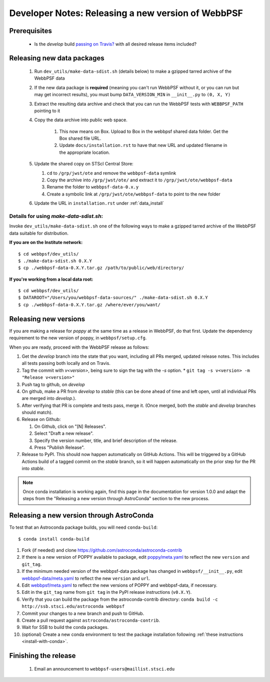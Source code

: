 ***************************************************
Developer Notes: Releasing a new version of WebbPSF
***************************************************

Prerequisites
=============

 * Is the `develop` build `passing on Travis? <https://travis-ci.org/spacetelescope/webbpsf>`_ with all desired release items included?

Releasing new data packages
===========================

 #. Run ``dev_utils/make-data-sdist.sh`` (details below) to make a gzipped tarred archive of the WebbPSF data
 #. If the new data package is **required** (meaning you can't run WebbPSF without it, or you can run but may get incorrect results), you must bump ``DATA_VERSION_MIN`` in ``__init__.py`` to ``(0, X, Y)``
 #. Extract the resulting data archive and check that you can run the WebbPSF tests with ``WEBBPSF_PATH`` pointing to it
 #. Copy the data archive into public web space.

     #. This now means on Box. Upload to Box in the webbpsf shared data folder. Get the Box shared file URL.
     #. Update ``docs/installation.rst`` to have that new URL and updated filename in the appropriate location.

 #. Update the shared copy on STScI Central Store:

    #. ``cd`` to ``/grp/jwst/ote`` and remove the ``webbpsf-data`` symlink
    #. Copy the archive into ``/grp/jwst/ote/`` and extract it to ``/grp/jwst/ote/webbpsf-data``
    #. Rename the folder to ``webbpsf-data-0.x.y``
    #. Create a symbolic link at ``/grp/jwst/ote/webbpsf-data`` to point to the new folder

 #. Update the URL in ``installation.rst`` under :ref:`data_install`

Details for using `make-data-sdist.sh`:
-------------------------------------

Invoke ``dev_utils/make-data-sdist.sh`` one of the following ways to make a gzipped tarred archive of the WebbPSF data suitable for distribution.

**If you are on the Institute network:** ::

   $ cd webbpsf/dev_utils/
   $ ./make-data-sdist.sh 0.X.Y
   $ cp ./webbpsf-data-0.X.Y.tar.gz /path/to/public/web/directory/

**If you're working from a local data root:** ::

   $ cd webbpsf/dev_utils/
   $ DATAROOT="/Users/you/webbpsf-data-sources/" ./make-data-sdist.sh 0.X.Y
   $ cp ./webbpsf-data-0.X.Y.tar.gz /where/ever/you/want/

Releasing new versions
======================

If you are making a release for `poppy` at the same time as a release in WebbPSF, do that first.
Update the dependency requirement to the new version of poppy, in ``webbpsf/setup.cfg``.

When you are ready, proceed with the WebbPSF release as follows:

#. Get the `develop` branch into the state that you want, including all PRs merged, updated release notes. This includes all tests passing both locally and on Travis.
#. Tag the commit with `v<version>`, being sure to sign the tag with the `-s` option.
   * ``git tag -s v<version> -m "Release v<version>"``

#. Push tag to github, on `develop`
#. On github, make a PR from `develop` to `stable` (this can be done ahead of time and left open, until all individual PRs are merged into `develop`.).
#. After verifying that PR is complete and tests pass, merge it. (Once merged, both the `stable` and `develop` branches should match).
#. Release on Github:

   #. On Github, click on "[N] Releases".
   #. Select "Draft a new release".
   #. Specify the version number, title, and brief description of the release.
   #. Press "Publish Release".

#. Release to PyPI. This should now happen automatically on GitHub Actions. This will be triggered by a GitHub Actions build of a tagged commit on the `stable` branch, so it will happen automatically on the prior step for the PR into `stable`.

.. note::

  Once conda installation is working again, find this page in the documentation
  for version 1.0.0 and adapt the steps from the "Releasing a new version
  through AstroConda" section to the new process.

Releasing a new version through AstroConda
==========================================

To test that an Astroconda package builds, you will need ``conda-build``::

   $ conda install conda-build

#. Fork (if needed) and clone https://github.com/astroconda/astroconda-contrib
#. If there is a new version of POPPY available to package, edit `poppy/meta.yaml <https://github.com/astroconda/astroconda-contrib/blob/master/poppy/meta.yaml>`_ to reflect the new ``version`` and ``git_tag``.
#. If the minimum needed version of the webbpsf-data package has changed in ``webbpsf/__init__.py``, edit `webbpsf-data/meta.yaml <https://github.com/astroconda/astroconda-contrib/blob/master/webbpsf-data/meta.yaml>`_ to reflect the new ``version`` and ``url``.
#. Edit `webbpsf/meta.yaml <https://github.com/astroconda/astroconda-contrib/blob/master/webbpsf/meta.yaml>`_ to reflect the new versions of POPPY and webbpsf-data, if necessary.
#. Edit in the ``git_tag`` name from ``git tag`` in the PyPI release instructions (``v0.X.Y``).
#. Verify that you can build the package from the astroconda-contrib directory: ``conda build -c http://ssb.stsci.edu/astroconda webbpsf``
#. Commit your changes to a new branch and push to GitHub.
#. Create a pull request against ``astroconda/astroconda-contrib``.
#. Wait for SSB to build the conda packages.
#. (optional) Create a new conda environment to test the package installation following :ref:`these instructions <install-with-conda>`.


Finishing the release
=====================

 #. Email an announcement to ``webbpsf-users@maillist.stsci.edu``



